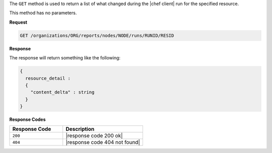.. The contents of this file are included in multiple topics.
.. This file should not be changed in a way that hinders its ability to appear in multiple documentation sets.


The ``GET`` method is used to return a list of what changed during the |chef client| run for the specified resource. 

This method has no parameters.

**Request**

.. code-block:: xml

   GET /organizations/ORG/reports/nodes/NODE/runs/RUNID/RESID

**Response**

The response will return something like the following:

.. code-block:: javascript

   {
     resource_detail :
     {
       "content_delta" : string
     }
   }

**Response Codes**

.. list-table::
   :widths: 200 300
   :header-rows: 1

   * - Response Code
     - Description
   * - ``200``
     - |response code 200 ok|
   * - ``404``
     - |response code 404 not found|
